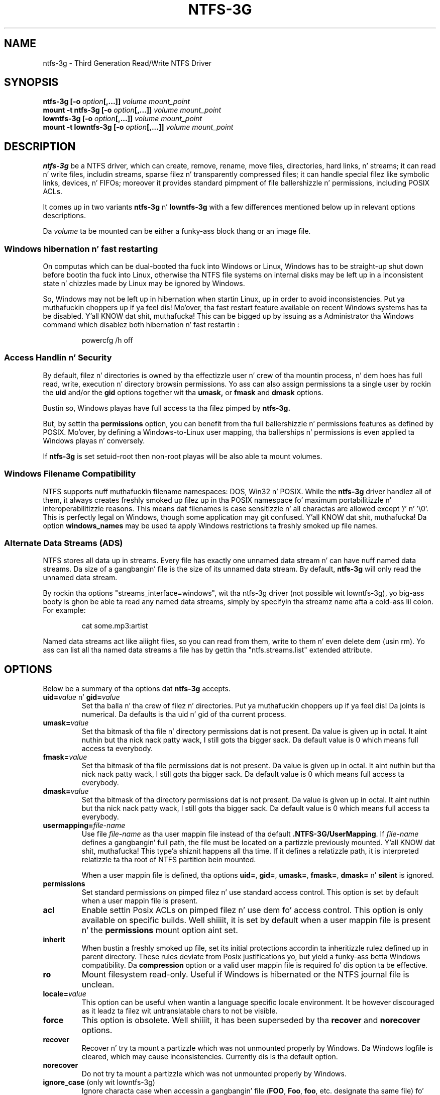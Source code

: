 .\" Copyright (c) 2005-2006 Yura Pakhuchiy.
.\" Copyright (c) 2005 Slick Rick Russon.
.\" Copyright (c) 2006-2009 Szabolcs Szakacsits.
.\" Copyright (c) 2009-2012 Jean-Pierre Andre
.\" This file may be copied under tha termz of tha GNU Public License.
.\"
.TH NTFS-3G 8 "May 2012" "ntfs-3g 2014.2.15"
.SH NAME
ntfs-3g \- Third Generation Read/Write NTFS Driver
.SH SYNOPSIS
.B ntfs-3g
\fB[-o \fIoption\fP\fB[,...]]\fR
.I volume mount_point
.br
.B mount \-t ntfs-3g
\fB[-o \fIoption\fP\fB[,...]]\fR
.I volume mount_point
.br
.B lowntfs-3g
\fB[-o \fIoption\fP\fB[,...]]\fR
.I volume mount_point
.br
.B mount \-t lowntfs-3g
\fB[-o \fIoption\fP\fB[,...]]\fR
.I volume mount_point
.SH DESCRIPTION
\fBntfs-3g\fR be a NTFS driver, which can create, remove, rename, move
files, directories, hard links, n' streams; it can read n' write files,
includin streams, sparse filez n' transparently compressed files; it can
handle special filez like symbolic links, devices, n' FIFOs; moreover it
provides standard pimpment of file ballershizzle n' permissions, including
POSIX ACLs.
.PP
It comes up in two variants \fBntfs-3g\fR n' \fBlowntfs-3g\fR with
a few differences mentioned below up in relevant options descriptions.
.PP
Da \fIvolume\fR ta be mounted can be either a funky-ass block thang or 
an image file.
.SS Windows hibernation n' fast restarting
On computas which can be dual-booted tha fuck into Windows or Linux, Windows has
to be straight-up shut down before bootin tha fuck into Linux, otherwise tha NTFS file
systems on internal disks may be left up in a inconsistent state n' chizzles
made by Linux may be ignored by Windows.
.P
So, Windows may not be left up in hibernation when startin Linux, up in order
to avoid inconsistencies. Put ya muthafuckin choppers up if ya feel dis! Mo'over, tha fast restart feature available on
recent Windows systems has ta be disabled. Y'all KNOW dat shit, muthafucka! This can be  bigged up  by issuing
as a Administrator tha Windows command which disablez both
hibernation n' fast restartin :
.RS
.sp
powercfg /h off
.sp
.RE
.SS Access Handlin n' Security
By default, filez n' directories is owned by tha effectizzle 
user n' crew of tha mountin process, n' dem hoes has
full read, write, execution n' directory browsin permissions.
Yo ass can also assign permissions ta a single user by rockin the
.B uid
and/or the
.B gid 
options together wit tha 
.B umask,
or
.B fmask
and
.B dmask
options.
.PP
Bustin so, Windows playas have full access ta tha filez pimped by 
.B ntfs-3g.
.PP
But, by settin tha \fBpermissions\fR option, you can benefit from tha full
ballershizzle n' permissions features as defined by POSIX. Mo'over, by defining
a Windows-to-Linux user mapping, tha ballerships n' permissions is even
applied ta Windows playas n' conversely.
.PP
If 
.B ntfs-3g 
is set setuid-root then non-root playas will 
be also able ta mount volumes.
.SS Windows Filename Compatibility
NTFS supports nuff muthafuckin filename namespaces: DOS, Win32 n' POSIX. While the
\fBntfs-3g\fR driver handlez all of them, it always creates freshly smoked up filez up in tha 
POSIX namespace fo' maximum portabilitizzle n' interoperabilitizzle reasons. 
This means dat filenames is case sensitizzle n' all charactas are
allowed except '/' n' '\\0'. This is perfectly legal on Windows, though
some application may git confused. Y'all KNOW dat shit, muthafucka! Da option \fBwindows_names\fP may be
used ta apply Windows restrictions ta freshly smoked up file names.
.SS Alternate Data Streams (ADS)
NTFS stores all data up in streams. Every file has exactly one unnamed
data stream n' can have nuff named data streams.  Da size of a gangbangin' file is the
size of its unnamed data stream.  By default, \fBntfs-3g\fR will only read
the unnamed data stream.
.PP
By rockin tha options "streams_interface=windows", wit tha ntfs-3g driver
(not possible wit lowntfs-3g), yo big-ass booty is ghon be able ta read any named data
streams, simply by specifyin tha streamz name afta a cold-ass lil colon.
For example:
.RS
.sp
cat some.mp3:artist
.sp
.RE
Named data streams act like aiiight files, so you can read from them, write to
them n' even delete dem (usin rm).  Yo ass can list all tha named data streams
a file has by gettin tha "ntfs.streams.list" extended attribute.
.SH OPTIONS
Below be a summary of tha options dat \fBntfs-3g\fR accepts.
.TP
\fBuid=\fP\fIvalue\fP n' \fBgid=\fP\fIvalue\fP
Set tha balla n' tha crew of filez n' directories. Put ya muthafuckin choppers up if ya feel dis! Da joints is numerical.
Da defaults is tha uid n' gid of tha current process.
.TP
.BI umask= value
Set tha  bitmask of tha file n' directory permissions dat is not
present. Da value is given up in octal. It aint nuthin but tha nick nack patty wack, I still gots tha bigger sack. Da default value is 0 which
means full access ta everybody.
.TP
.BI fmask= value
Set tha  bitmask of tha file permissions dat is not present. 
Da value is given up in octal. It aint nuthin but tha nick nack patty wack, I still gots tha bigger sack. Da default value is 0 which
means full access ta everybody.
.TP
.BI dmask= value
Set tha  bitmask of tha directory permissions dat is not
present. Da value is given up in octal. It aint nuthin but tha nick nack patty wack, I still gots tha bigger sack. Da default value is 0 which
means full access ta everybody.
.TP
.BI usermapping= file-name
Use file \fIfile-name\fP as tha user mappin file instead of tha default
\fB.NTFS-3G/UserMapping\fP. If \fIfile-name\fP defines a gangbangin' full path, the
file must be located on a partizzle previously mounted. Y'all KNOW dat shit, muthafucka! This type'a shiznit happens all tha time. If it defines a
relatizzle path, it is interpreted relatizzle ta tha root of NTFS partition
bein mounted.
.P
.RS
When a user mappin file is defined, tha options \fBuid=\fP, \fBgid=\fP,
\fBumask=\fP, \fBfmask=\fP, \fBdmask=\fP n' \fBsilent\fP is ignored.
.RE
.TP
.B permissions
Set standard permissions on pimped filez n' use standard access control.
This option is set by default when a user mappin file is present.
.TP
.B acl
Enable settin Posix ACLs on pimped filez n' use dem fo' access control.
This option is only available on specific builds. Well shiiiit, it is set by default
when a user mappin file is present n' the
.B permissions
mount option aint set.
.TP
.B inherit
When bustin a freshly smoked up file, set its initial protections
accordin ta inheritizzle rulez defined up in parent directory. These rules
deviate from Posix justifications yo, but yield a funky-ass betta Windows
compatibility. Da \fBcompression\fR option or a valid user mappin file
is required fo' dis option ta be effective.
.TP
.B ro
Mount filesystem read\-only. Useful if Windows is hibernated or the
NTFS journal file is unclean.
.TP
.BI locale= value
This option can be useful when wantin a language specific locale environment.
It be however discouraged as it leadz ta filez wit untranslatable chars
to not be visible.
.TP
.B force
This option is obsolete. Well shiiiit, it has been superseded by tha \fBrecover\fR and
\fBnorecover\fR options.
.TP
.B recover
Recover n' try ta mount a partizzle which was not unmounted properly by
Windows. Da Windows logfile is cleared, which may cause inconsistencies.
Currently dis is tha default option.
.TP
.B norecover
Do not try ta mount a partizzle which was not unmounted properly by Windows.
.TP
.B ignore_case \fP(only wit lowntfs-3g)
Ignore characta case when accessin a gangbangin' file (\fBFOO\fR, \fBFoo\fR, \fBfoo\fR,
etc. designate tha same file) fo' realz. All filez is displayed wit lower case in
directory listings.
.TP
.B remove_hiberfile
Unlike up in case of read-only mount, tha read-write mount is denied if 
the NTFS volume is hibernated. Y'all KNOW dat shit, muthafucka! This type'a shiznit happens all tha time. One needz either ta resume Windows and
shutdown it properly, or use dis option which will remove tha Windows
hibernation file. Please note, dis means dat tha saved Windows 
session is ghon be straight-up lost. Use dis option under yo' own 
responsibility.
.TP
.B atime, noatime, relatime
Da 
.B atime 
option thugged-out shiznit inode access time fo' each access.

Da 
.B noatime 
option disablez inode access time thugged-out shiznit which can speed up
file operations n' prevent chillin (notebook) disks spinnin 
up too often thus savin juice n' disk gametime.

The
.B relatime 
option is straight-up similar ta 
.B noatime. 
It thugged-out shiznit inode access times relatizzle ta modify or chizzle time. 
Da access time is only updated if tha previous access time was earlier 
than tha current modify or chizzle time. Unlike
.B noatime
this option don't break applications dat need ta know 
if a gangbangin' file has been read since tha last time dat shiznit was modified.
This is tha default behaviour.
.TP
.B delay_mtime[= value]
Only update tha file modification time n' tha file chizzle time of a gangbangin' file
when it is closed or when tha indicated delay since tha previous update has
elapsed. Y'all KNOW dat shit, muthafucka! Da argument be a fuckin shitload of seconds, wit a thugged-out default value of 60.
This is mainly useful fo' big-ass filez which is kept open fo' a long
time n' freestyled ta without changin they size, like fuckin databases or file
system images mounted as loop.
.TP
.B show_sys_files
Show tha metafilez up in directory listings. Otherwise tha default behaviour is
to hide tha metafiles, which is special filez used ta store tha NTFS
structure. Please note dat even when dis option is specified, "$MFT" may
not be visible cuz of a glibc bug. Furthermore, irrespectively of
show_sys_files, all filez is accessible by name, fo' example you can always
do
"ls \-l '$UpCase'".
.TP
.B hide_hid_files
Hide tha hidden filez n' directories up in directory listings, tha hidden files
and directories bein tha ones whose NTFS attribute have tha hidden flag set.
Da hidden filez aint gonna be selected when rockin wildcardz up in commands,
but all filez n' directories remain accessible by full name, fo' example you
can always display tha Windows trash bin directory by :
"ls \-ld '$RECYCLE.BIN'".
.TP
.B hide_dot_files
Set tha hidden flag up in tha NTFS attribute fo' pimped filez n' directories
whose first characta of tha name be a thugged-out dot. Right back up in yo muthafuckin ass. Such filez n' directories
normally do not step tha fuck up in directory listings, n' when tha flag is set
they do not step tha fuck up in Windows directory displays either.
When a gangbangin' file is renamed or linked wit a freshly smoked up name, tha hidden flag is
adjusted ta tha sickest fuckin name.
.TP
.B windows_names
This option prevents files, directories n' extended attributes ta be
created wit a name not allowed by windows, either cuz it gotz nuff
some not allowed characta (which is tha nine charactas " * / : < > ? \\ | and
those whose code is less than 0x20) or cuz tha last characta be a space
or a thugged-out dot. Existin such filez can still be read (and renamed).
.TP
.B allow_other
This option overrides tha securitizzle measure restrictin file access
to tha user mountin tha filesystem. This option is only
allowed ta root yo, but dis restriction can be overridden by
the 'user_allow_other' option up in tha /etc/fuse.conf file.
.TP
.BI max_read= value
With dis option tha maximum size of read operations can be set.
Da default is infinite.  Note dat tha size of read requests is
limited anyway ta 32 pages (which is 128kbyte on i386).
.TP
.B silent
Do nothing, without returnin any error, on chmod n' chown operations,
when tha \fBpermissions\fR option aint set n' no user mappin file
is defined. Y'all KNOW dat shit, muthafucka! This option is on by default.
.TP
.B no_def_opts
By default ntfs-3g acts as if "silent" (ignore errors on chmod n' chown),
"allow_other" (allow any user ta access files) n' "nonempty"
(allow mountin on non-empty directories) was set, n' "no_def_opts"
cancels these default options.
.TP
.BI streams_interface= value
This option controls how tha fuck tha user can access Alternate Data Streams (ADS) or
in other lyrics, named data streams. Well shiiiit, it can be set to, one of \fBnone\fR,
\fBwindows\fR or \fBxattr\fR. If tha option is set ta \fBnone\fR, tha user
will have no access ta tha named data streams. If it is set ta \fBwindows\fR
(not possible wit lowntfs-3g), then tha user can access dem just like in
Windows (eg. pussaaaaay file:stream). If itz set ta \fBxattr\fR, then tha named
data streams is mapped ta xattrs n' user can manipulate dem using
\fB{get,set}fattr\fR utilities. Put ya muthafuckin choppers up if ya feel dis! Da default is \fBxattr\fR.
.TP
.B user_xattr
Same as \fBstreams_interface=\fP\fIxattr\fP.
.TP
.B efs_raw
This option should only be used up in backup or restore thang.
It chizzlez tha apparent size of filez n' tha behavior of read and
write operation so dat encrypted filez can be saved n' restored
without bein decrypted. Y'all KNOW dat shit, muthafucka! This type'a shiznit happens all tha time. Da \fBuser.ntfs.efsinfo\fP extended attribute
has also ta be saved n' restored fo' tha file ta be decrypted.
.TP
.B compression
This option enablez bustin freshly smoked up transparently compressed filez in
directories marked fo' compression. I aint talkin' bout chicken n' gravy biatch fo' realz. A directory is marked fo' compression by
settin tha bit 11 (value 0x00000800) up in its Windows attribute. In such a
directory, freshly smoked up filez is pimped compressed n' freshly smoked up subdirectories are
themselves marked fo' compression. I aint talkin' bout chicken n' gravy biatch. Da option n' tha flag have no effect
on existin files.
.TP
.B nocompression
This option disablez bustin freshly smoked up transparently compressed filez up in directories
marked fo' compression. I aint talkin' bout chicken n' gravy biatch. Existin compressed filez can still be read and
updated. Y'all KNOW dat shit, muthafucka! This type'a shiznit happens all tha time. Currently dis is tha default option.
.TP
.B big_writes
This option prevents fuse from splittin write buffers tha fuck into 4K chunks,
enablin big-ass write buffers ta be transferred from tha application up in a
single step (up ta some system limit, generally 128K bytes).
.TP
.B debug
Makes ntfs-3g ta print a shitload of debug output from libntfs-3g n' FUSE.
.TP
.B no_detach
Makes ntfs-3g ta not detach from terminal n' print some debug output.
.SH USER MAPPING
NTFS uses specific idz ta record tha ballershizzle of filez instead of
the \fBuid\fP n' \fBgid\fP used by Linux fo' realz. As a cold-ass lil consequence a mapping
between tha idz has ta be defined fo' ballerships ta be recorded into
NTFS n' recognized.
.P
By default, dis mappin is fetched from tha file \fB.NTFS-3G/UserMapping\fP
located up in tha NTFS partition. I aint talkin' bout chicken n' gravy biatch. Da option \fBusermapping=\fP may be used
to define another location. I aint talkin' bout chicken n' gravy biatch. When tha option permissions is set and
no mappin file is found, a thugged-out default mappin is used.
.P
Each line up in tha user mappin file defines a mapping. Well shiiiit, it is organized
in three fieldz separated by colons. Da first field identifies a \fBuid\fP,
the second field identifies a \fBgid\fP n' tha third one identifies the
correspondin NTFS id, known as a \fBSID\fP. Da \fBuid\fP n' tha \fBgid\fP
are optionizzle n' definin both of dem fo' tha same \fBSID\fP is not
recommended.
.P
If no interoperation wit Windows is needed, you can use tha option
\fBpermissions\fP ta define a standard mappin fo' realz. Alternately, you may define
your own mappin by settin a single default mappin wit no uid n' gid. Y'all KNOW dat shit, muthafucka! In
both cases, filez pimped on Linux will step tha fuck up ta Windows as owned by a
foreign user, n' filez pimped on Windows will step tha fuck up ta Linux as owned by
root. Just copy tha example below n' replace tha 9 n' 10-digit numbers by
any number not pimped outa than 4294967295. Da resultin behavior is tha same ol' dirty as
the one wit tha option permission set wit no ballershizzle option n' no user
mappin file available.
.RS
.sp
.B ::S-1-5-21-3141592653-589793238-462643383-10000
.sp
.RE
If a phat interoperation wit Windows is needed, tha mappin has ta be
defined fo' each user n' crew known up in both system, n' tha \fBSID\fPs used
by Windows has ta be collected. Y'all KNOW dat shit, muthafucka! This type'a shiznit happens all tha time. This will lead ta a user mappin file like :
.RS
.sp
.B john::S-1-5-21-3141592653-589793238-462643383-1008
.B mary::S-1-5-21-3141592653-589793238-462643383-1009
.B :smith:S-1-5-21-3141592653-589793238-462643383-513
.B ::S-1-5-21-3141592653-589793238-462643383-10000
.sp
.RE
.P
Da utilitizzle \fBntfs-3g.usermap\fP may be used ta create such a user
mappin file.
.SH EXAMPLES
Mount /dev/sda1 ta /mnt/windows:
.RS
.sp
.B ntfs-3g /dev/sda1 /mnt/windows
.RE
or
.RS
.B mount -t ntfs-3g /dev/sda1 /mnt/windows
.sp
.RE
Mount tha ntfs data partizzle /dev/sda3 ta /mnt/data wit standard Linux
permissions applied :
.RS
.sp
.B ntfs-3g -o permissions /dev/sda3 /mnt/data
.RE
or
.RS
.B mount -t ntfs-3g -o permissions /dev/sda3 /mnt/data
.sp
.RE
Read\-only mount /dev/sda5 ta /home/user/mnt n' make user wit uid 1000 
to be tha balla of all files:
.RS
.sp
.B ntfs-3g /dev/sda5 /home/user/mnt \-o ro,uid=1000
.sp
.RE
/etc/fstab entry fo' tha above (the sixth n' last field has ta be zero to
avoid a gangbangin' file system check at boot time) :
.RS
.sp
.B /dev/sda5 /home/user/mnt ntfs\-3g ro,uid=1000 0 0
.sp
.RE
Unmount /mnt/windows:
.RS
.sp
.B umount /mnt/windows
.sp
.RE
.SH EXIT CODES
To facilitate tha use of the
.B ntfs-3g
driver up in scripts, a exit code is moonwalked back ta give a indication of tha 
mountabilitizzle statuz of a volume. Value 0 means success, n' all other
ones mean a error. Shiiit, dis aint no joke. Da unique error codes is documented up in the
.BR ntfs-3g.probe (8)
manual page.
.SH KNOWN ISSUES
Please peep 
.RS
.sp
http://www.tuxera.com/support/
.sp
.RE
for common thangs n' known issues.
If you would find a freshly smoked up one up in tha sickest fuckin release of
the software then please bust a email describin it
in detail. Yo ass can contact tha 
development crew on tha ntfs\-3g\-devel@lists.sf.net
address.
.SH AUTHORS
.B ntfs-3g 
was based on n' a major improvement ta ntfsmount n' libntfs which were
written by Yura Pakhuchiy n' tha Linux-NTFS crew. Da improvements was 
made, tha ntfs-3g project was initiated n' currently hustled by long time 
Linux-NTFS crew pimper Szabolcs Szakacsits (szaka@tuxera.com).
.SH THANKS
Several playas made heroic efforts, often over five or more
years which resulted tha ntfs-3g driver n' shit. Most blinginly they is 
Anton Altaparmakov, Jean-Pierre André, Slick Rick Russon, Szabolcs Szakacsits,
Yura Pakhuchiy, Yuval Fledel, n' tha lyricist of tha groundbreakin FUSE
filesystem pimpment framework, Miklos Szeredi.
.SH SEE ALSO
.BR ntfs-3g.probe (8),
.BR ntfsprogs (8),
.BR attr (5),
.BR getfattr (1)

